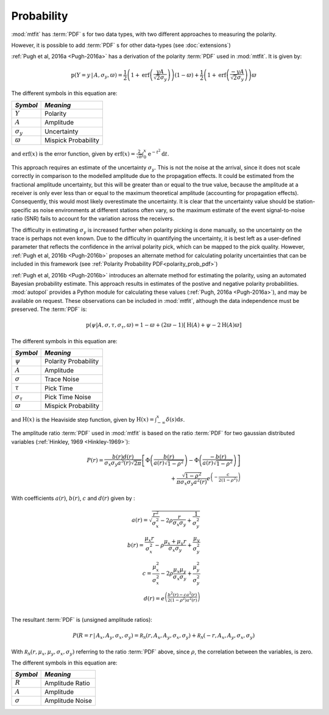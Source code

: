 *************************
Probability
*************************

:mod:`mtfit` has :term:`PDF` s for two data types, with two different approaches to measuring the polarity.

However, it is possible to add :term:`PDF` s for other data-types (see :doc:`extensions`)

.. _polarity-pdf-label:


.. only:: not latex

    Polarity :term:`PDF`
    =================================
    
.. only:: latex

    Polarity PDF
    ============================

:ref:`Pugh et al, 2016a <Pugh-2016a>` has a derivation of the polarity :term:`PDF` used in :mod:`mtfit`. It is given by:

.. math::

    \mathrm{p}\left(Y=y\,|\, A,\sigma_{y},\varpi\right)=\frac{1}{2}\left(1+\mathrm{erf}\left(\frac{yA}{\sqrt{2}\sigma_{y}}\right)\right)\left(1-\varpi\right)+\frac{1}{2}\left(1+\mathrm{erf}\left(\frac{-yA}{\sqrt{2}\sigma_{y}}\right)\right)\varpi

The different symbols in this equation are:

+------------------+---------------------+
|   *Symbol*       |       *Meaning*     |
+==================+=====================+
|:math:`Y`         | Polarity            |
+------------------+---------------------+
|:math:`A`         | Amplitude           |
+------------------+---------------------+
|:math:`\sigma_{y}`| Uncertainty         |
+------------------+---------------------+
|:math:`\varpi`    | Mispick Probability |
+------------------+---------------------+

and :math:`\mathrm{erf}\left(x\right)` is the error function, given by :math:`\mathrm{erf}\left(x\right)=\frac{2}{\sqrt{\pi}}\int_{0}^{x}\mathrm{e}^{-t^{2}}\mathrm{d}t`.

This approach requires an estimate of the uncertainty :math:`\sigma_{y}`. This is not the noise at the arrival, since it does not scale correctly in comparison to the modelled amplitude due to the propagation effects. It could be estimated from the fractional amplitude uncertainty, but this will be greater than or equal to the true value, because the amplitude at a receiver is only ever less than or equal to the maximum theoretical amplitude (accounting for propagation effects). Consequently, this would most likely overestimate the uncertainty. It is clear that the uncertainty value should be station-specific as noise environments at different stations often vary, so the maximum estimate of the event signal-to-noise ratio (SNR) fails to account for the variation across the receivers. 

The difficulty in estimating :math:`\sigma_{y}` is increased further when polarity picking is done manually, so the uncertainty on the trace is perhaps not even known. Due to the difficulty in quantifying the uncertainty, it is best left as a user-defined parameter that reflects the confidence in the arrival polarity pick, which can be mapped to the pick quality. However, :ref:`Pugh et al, 2016b <Pugh-2016b>` proposes an alternate method for calculating polarity uncertainties that can be included in this framework (see :ref:`Polarity Probability PDF<polarity_prob_pdf>`)

.. _polarity_prob_pdf:

.. only:: not latex

    Polarity Probability :term:`PDF`
    =================================
    
.. only:: latex

    Polarity Probability PDF
    ============================

:ref:`Pugh et al, 2016b <Pugh-2016b>` introduces an alternate method for estimating the polarity, using an automated Bayesian probability estimate. This approach results in estimates of the postive and negative polarity probabilities.
:mod:`autopol` provides a Python module for calculating these values (:ref:`Pugh, 2016a <Pugh-2016a>`), and may be available on request. These observations can be included in  :mod:`mtfit`, although the data independence must be preserved. The :term:`PDF` is:

.. math::

    \mathrm{p}\left(\psi|A,\sigma,\tau,\sigma_{\tau},\varpi\right)=1-\varpi+\left(2\varpi-1\right)\left[\mathrm{H}\left(A\right)+\psi-2\mathrm{H}\left(A\right)\varpi\right]

The different symbols in this equation are:

+---------------------+---------------------+
|   *Symbol*          |       *Meaning*     |
+=====================+=====================+
|:math:`\psi`         | Polarity Probability|
+---------------------+---------------------+
|:math:`A`            | Amplitude           |
+---------------------+---------------------+
|:math:`\sigma`       | Trace Noise         |
+---------------------+---------------------+
|:math:`\tau`         | Pick Time           |
+---------------------+---------------------+
|:math:`\sigma_{\tau}`| Pick Time Noise     |
+---------------------+---------------------+
|:math:`\varpi`       | Mispick Probability |
+---------------------+---------------------+

and :math:`\mathrm{H}\left(x\right)` is the Heaviside step function, given by :math:`\mathrm{H}\left(x\right)=\int_{-\infty}^{x}\delta\left(s\right)\mathrm{d}s`.


.. _ratio-pdf-label:

.. only:: not latex

    Amplitude Ratio :term:`PDF`
    =================================
    
.. only:: latex

    Amplitude Ratio PDF
    ============================

The amplitude ratio :term:`PDF` used in :mod:`mtfit` is based on the ratio :term:`PDF` for two gaussian distributed variables (:ref:`Hinkley, 1969 <Hinkley-1969>`):

.. math::

    P\left(r\right)=\frac{b\left(r\right)d\left(r\right)}{\sigma_{x}\sigma_{y}a^{3}\left(r\right)\sqrt{2\pi}}\left[\Phi\left(\frac{b\left(r\right)}{a\left(r\right)\sqrt{1-\rho^{2}}}\right)-\Phi\left(\frac{-b\left(r\right)}{a\left(r\right)\sqrt{1-\rho^{2}}}\right)\right]\\
    +\frac{\sqrt{1-\rho^{2}}}{\pi\sigma_{x}\sigma_{y}a^{2}\left(r\right)}e^{\left(-\frac{c}{2\left(1-\rho^{2}\right)}\right)}
 

With coefficients :math:`a\left(r\right)`, :math:`b\left(r\right)`, :math:`c`  and :math:`d\left(r\right)` given by :

.. math::
    a\left(r\right) =   \sqrt{\frac{r^{2}}{\sigma_{x}^{2}}-2\rho\frac{r}{\sigma_{x}\sigma_{y}}+\frac{1}{\sigma_{y}^{2}}}\\
    b\left(r\right) =   \frac{\mu_{x}r}{\sigma_{x}^{2}}-\rho\frac{\mu_{x}+\mu_{y}r}{\sigma_{x}\sigma_{y}}+\frac{\mu_{y}}{\sigma_{y}^{2}}\\
    c   =   \frac{\mu_{x}^{2}}{\sigma_{x}^{2}}-2\rho\frac{\mu_{x}\mu_{y}}{\sigma_{x}\sigma_{y}}+\frac{\mu_{y}^{2}}{\sigma_{y}^{2}}\\
    d\left(r\right) =   e^{\left(\frac{b^{2}\left(r\right)-ca^{2}\left(r\right)}{2\left(1-\rho^{2}\right)a^{2}\left(r\right)}\right)}\\


The resultant :term:`PDF` is (unsigned amplitude ratios):

.. math::

    P\left(R=r\,|\, A_{x},A_{y},\sigma_{x},\sigma_{y}\right)=\mathcal{R_{N}}\left(r,A_{x},A_{y},\sigma_{x},\sigma_{y}\right)+\mathcal{R_{N}}\left(-r,A_{x},A_{y},\sigma_{x},\sigma_{y}\right)
 
With :math:`\mathcal{R_{N}}\left(r,\mu_{x},\mu_{y},\sigma_{x},\sigma_{y}\right)` referring to the ratio :term:`PDF` above, since :math:`\rho`, the correlation between the variables, is zero.


The different symbols in this equation are:

+---------------------+---------------------+
|   *Symbol*          |       *Meaning*     |
+=====================+=====================+
|:math:`R`            | Amplitude Ratio     |
+---------------------+---------------------+
|:math:`A`            | Amplitude           |
+---------------------+---------------------+
|:math:`\sigma`       | Amplitude Noise     |
+---------------------+---------------------+
